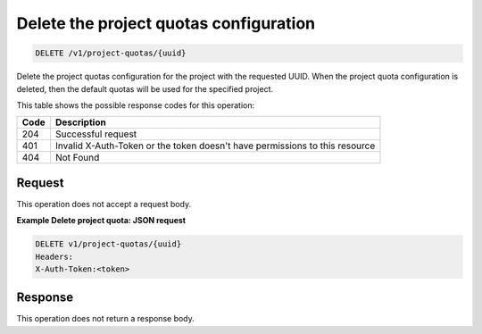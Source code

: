 
.. _delete-project-quota-configuration:

Delete the project quotas configuration
^^^^^^^^^^^^^^^^^^^^^^^^^^^^^^^^^^^^^^^^^^^^^^^^^^^^^^^^^^^^^^^^^^^^^^^^^^^^^^^^

.. code::

    DELETE /v1/project-quotas/{uuid}

Delete the project quotas configuration for the project with the requested UUID. When
the project quota configuration is deleted, then the default quotas will be used for
the specified project.

This table shows the possible response codes for this operation:


+------+-----------------------------------------------------------------------------+
| Code | Description                                                                 |
+======+=============================================================================+
| 204  | Successful request                                                          |
+------+-----------------------------------------------------------------------------+
| 401  | Invalid X-Auth-Token or the token doesn't have permissions to this resource |
+------+-----------------------------------------------------------------------------+
| 404  | Not Found                                                                   |
+------+-----------------------------------------------------------------------------+


Request
""""""""""""""""

This operation does not accept a request body.


**Example Delete project quota: JSON request**


.. code::

      DELETE v1/project-quotas/{uuid}
      Headers:
      X-Auth-Token:<token>


Response
""""""""""""""""

This operation does not return a response body.
